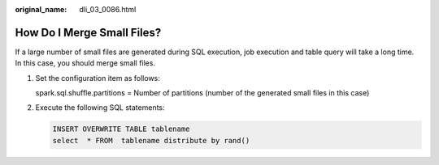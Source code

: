 :original_name: dli_03_0086.html

.. _dli_03_0086:

How Do I Merge Small Files?
===========================

If a large number of small files are generated during SQL execution, job execution and table query will take a long time. In this case, you should merge small files.

#. Set the configuration item as follows:

   spark.sql.shuffle.partitions = Number of partitions (number of the generated small files in this case)

#. Execute the following SQL statements:

   .. code-block::

      INSERT OVERWRITE TABLE tablename
      select  * FROM  tablename distribute by rand()
